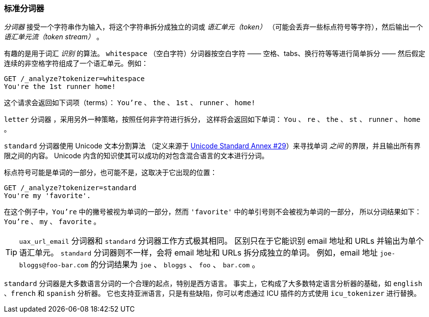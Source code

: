 [[standard-tokenizer]]
=== 标准分词器

_分词器_ 接受一个字符串作为输入，将((("words","identifying","using standard tokenizer")))((("standard tokenizer")))((("tokenizers")))这个字符串拆分成独立的词或 _语汇单元（token）_
（可能会丢弃一些标点符号等字符），然后输出一个 _语汇单元流（token stream）_ 。

有趣的是用于词汇 _识别_ 的算法。 `whitespace` （空白字符）分词器((("whitespace tokenizer")))按空白字符 —— 空格、tabs、换行符等等进行简单拆分 —— 然后假定连续的非空格字符组成了一个语汇单元。例如：

[source,js]
--------------------------------------------------
GET /_analyze?tokenizer=whitespace
You're the 1st runner home!
--------------------------------------------------

这个请求会返回如下词项（terms）：
`You're` 、 `the` 、 `1st` 、 `runner` 、 `home!`

`letter` 分词器 ，采用另外一种策略，按照任何非字符进行拆分，
这样((("letter tokenizer")))将会返回如下单词： `You` 、 `re` 、 `the` 、 `st` 、 `runner` 、 `home` 。


`standard` 分词器((("Unicode Text Segmentation algorithm")))使用 Unicode 文本分割算法
（定义来源于 http://unicode.org/reports/tr29/[Unicode Standard Annex #29]）来寻找单词 _之间_ 的界限，并且输出所有界限之间的内容。
Unicode 内含的知识使其可以成功的对包含混合语言的文本进行分词。


标点符号((("punctuation","in words")))可能是单词的一部分，也可能不是，这取决于它出现的位置：

[source,js]
--------------------------------------------------
GET /_analyze?tokenizer=standard
You're my 'favorite'.
--------------------------------------------------

在这个例子中，`You're` 中的撇号被视为单词的一部分，然而 `'favorite'` 中的单引号则不会被视为单词的一部分，
所以分词结果如下： `You're` 、 `my` 、 `favorite` 。


[TIP]
==================================================

`uax_url_email` 分词器((("uax_url_email tokenizer")))和 `standard` 分词器工作方式极其相同。
区别只在于它能识别((("email addresses and URLs, tokenizer for"))) email 地址和 URLs 并输出为单个语汇单元。
`standard` 分词器则不一样，会将 email 地址和 URLs 拆分成独立的单词。
例如，email 地址 `joe-bloggs@foo-bar.com` 的分词结果为 `joe` 、 `bloggs` 、 `foo` 、 `bar.com` 。


==================================================

`standard` 分词器是大多数语言分词的一个合理的起点，特别是西方语言。
事实上，它构成了大多数特定语言分析器的基础，如 `english` 、`french` 和 `spanish` 分析器。
它也支持亚洲语言，只是有些缺陷，你可以考虑通过 ICU 插件的方式使用 `icu_tokenizer` ((("icu_tokenizer")))进行替换。
